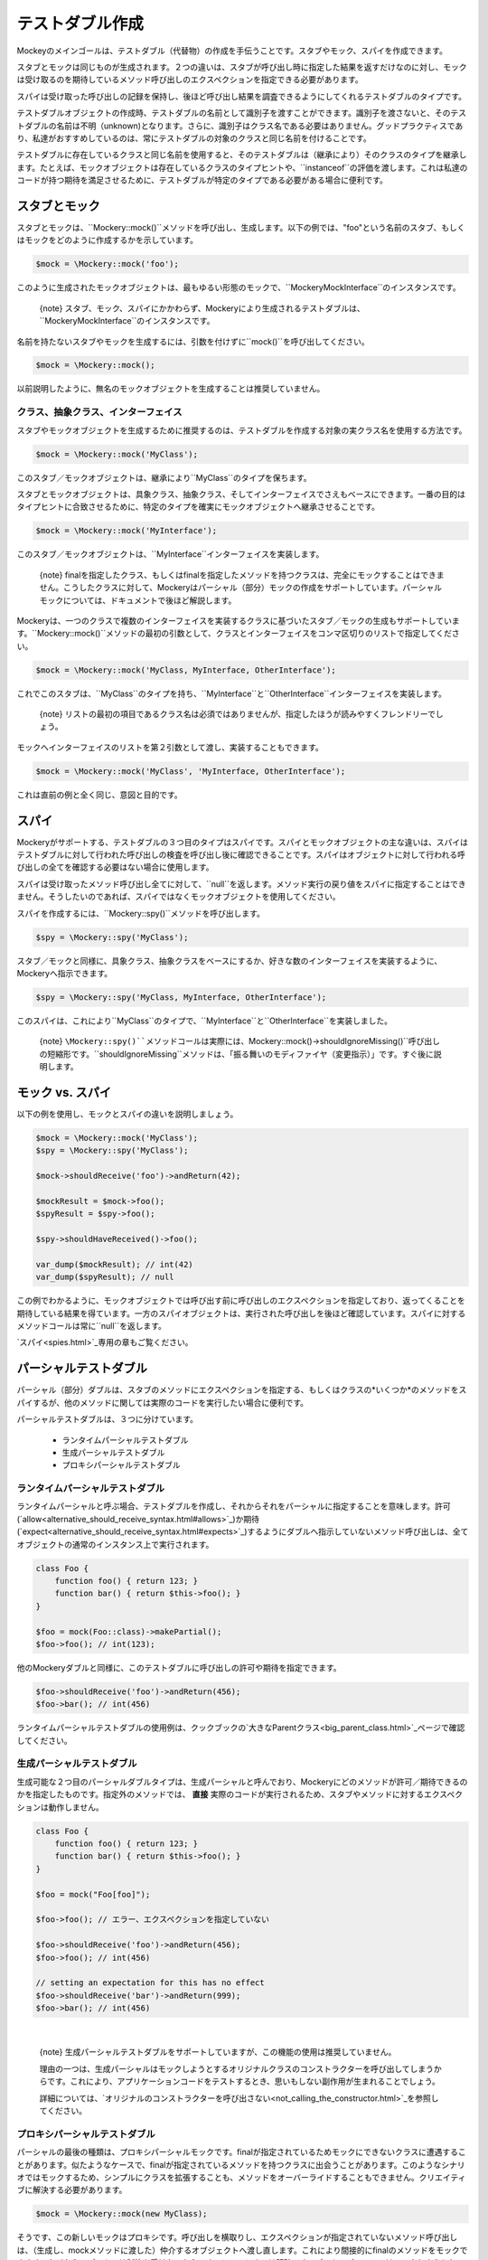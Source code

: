 .. index::
    single: Reference; テストダブル作成

テストダブル作成
=====================

Mockeyのメインゴールは、テストダブル（代替物）の作成を手伝うことです。スタブやモック、スパイを作成できます。

スタブとモックは同じものが生成されます。２つの違いは、スタブが呼び出し時に指定した結果を返すだけなのに対し、モックは受け取るのを期待しているメソッド呼び出しのエクスペクションを指定できる必要があります。

スパイは受け取った呼び出しの記録を保持し、後ほど呼び出し結果を調査できるようにしてくれるテストダブルのタイプです。

テストダブルオブジェクトの作成時、テストダブルの名前として識別子を渡すことができます。識別子を渡さないと、そのテストダブルの名前は不明（unknown)となります。さらに、識別子はクラス名である必要はありません。グッドプラクティスであり、私達がおすすめしているのは、常にテストダブルの対象のクラスと同じ名前を付けることです。

テストダブルに存在しているクラスと同じ名前を使用すると、そのテストダブルは（継承により）そのクラスのタイプを継承します。たとえば、モックオブジェクトは存在しているクラスのタイプヒントや、``instanceof``の評価を渡します。これは私達のコードが持つ期待を満足させるために、テストダブルが特定のタイプである必要がある場合に便利です。

スタブとモック
---------------

スタブとモックは、``\Mockery::mock()``メソッドを呼び出し、生成します。以下の例では、"foo"という名前のスタブ、もしくはモックをどのように作成するかを示しています。

.. code-block:: php

    $mock = \Mockery::mock('foo');

このように生成されたモックオブジェクトは、最もゆるい形態のモックで、``\Mockery\MockInterface``のインスタンスです。

    {note} スタブ、モック、スパイにかかわらず、Mockeryにより生成されるテストダブルは、``\Mockery\MockInterface``のインスタンスです。

名前を持たないスタブやモックを生成するには、引数を付けずに``mock()``を呼び出してください。

.. code-block:: php

    $mock = \Mockery::mock();

以前説明したように、無名のモックオブジェクトを生成することは推奨していません。

クラス、抽象クラス、インターフェイス
^^^^^^^^^^^^^^^^^^^^^^^^^^^^^^

スタブやモックオブジェクトを生成するために推奨するのは、テストダブルを作成する対象の実クラス名を使用する方法です。

.. code-block:: php

    $mock = \Mockery::mock('MyClass');

このスタブ／モックオブジェクトは、継承により``MyClass``のタイプを保ちます。

スタブとモックオブジェクトは、具象クラス、抽象クラス、そしてインターフェイスでさえもベースにできます。一番の目的はタイプヒントに合致させるために、特定のタイプを確実にモックオブジェクトへ継承させることです。

.. code-block:: php

    $mock = \Mockery::mock('MyInterface');

このスタブ／モックオブジェクトは、``MyInterface``インターフェイスを実装します。

    {note} finalを指定したクラス、もしくはfinalを指定したメソッドを持つクラスは、完全にモックすることはできません。こうしたクラスに対して、Mockeryはパーシャル（部分）モックの作成をサポートしています。パーシャルモックについては、ドキュメントで後ほど解説します。

Mockeryは、一つのクラスで複数のインターフェイスを実装するクラスに基づいたスタブ／モックの生成もサポートしています。``\Mockery::mock()``メソッドの最初の引数として、クラスとインターフェイスをコンマ区切りのリストで指定してください。

.. code-block:: php

    $mock = \Mockery::mock('MyClass, MyInterface, OtherInterface');

これでこのスタブは、``MyClass``のタイプを持ち、``MyInterface``と``OtherInterface``インターフェイスを実装します。

    {note} リストの最初の項目であるクラス名は必須ではありませんが、指定したほうが読みやすくフレンドリーでしょう。

モックへインターフェイスのリストを第２引数として渡し、実装することもできます。

.. code-block:: php

    $mock = \Mockery::mock('MyClass', 'MyInterface, OtherInterface');

これは直前の例と全く同じ、意図と目的です。

スパイ
-----

Mockeryがサポートする、テストダブルの３つ目のタイプはスパイです。スパイとモックオブジェクトの主な違いは、スパイはテストダブルに対して行われた呼び出しの検査を呼び出し後に確認できることです。スパイはオブジェクトに対して行われる呼び出しの全てを確認する必要はない場合に使用します。

スパイは受け取ったメソッド呼び出し全てに対して、``null``を返します。メソッド実行の戻り値をスパイに指定することはできません。そうしたいのであれば、スパイではなくモックオブジェクトを使用してください。

スパイを作成するには、``\Mockery::spy()``メソッドを呼び出します。

.. code-block:: php

    $spy = \Mockery::spy('MyClass');

スタブ／モックと同様に、具象クラス、抽象クラスをベースにするか、好きな数のインターフェイスを実装するように、Mockeryへ指示できます。

.. code-block:: php

    $spy = \Mockery::spy('MyClass, MyInterface, OtherInterface');

このスパイは、これにより``MyClass``のタイプで、``MyInterface``と``OtherInterface``を実装しました。

    {note} ``\Mockery::spy()``メソッドコールは実際には、``\Mockery::mock()->shouldIgnoreMissing()``呼び出しの短縮形です。``shouldIgnoreMissing``メソッドは、「振る舞いのモディファイヤ（変更指示）」です。すぐ後に説明します。

モック vs. スパイ
---------------

以下の例を使用し、モックとスパイの違いを説明しましょう。

.. code-block:: php

    $mock = \Mockery::mock('MyClass');
    $spy = \Mockery::spy('MyClass');

    $mock->shouldReceive('foo')->andReturn(42);

    $mockResult = $mock->foo();
    $spyResult = $spy->foo();

    $spy->shouldHaveReceived()->foo();

    var_dump($mockResult); // int(42)
    var_dump($spyResult); // null

この例でわかるように、モックオブジェクトでは呼び出す前に呼び出しのエクスペクションを指定しており、返ってくることを期待している結果を得ています。一方のスパイオブジェクトは、実行された呼び出しを後ほど確認しています。スパイに対するメソッドコールは常に``null``を返します。

`スパイ<spies.html>`_専用の章もご覧ください。

パーシャルテストダブル
--------------------

パーシャル（部分）ダブルは、スタブのメソッドにエクスペクションを指定する、もしくはクラスの*いくつか*のメソッドをスパイするが、他のメソッドに関しては実際のコードを実行したい場合に便利です。

パーシャルテストダブルは、３つに分けています。

 * ランタイムパーシャルテストダブル
 * 生成パーシャルテストダブル
 * プロキシパーシャルテストダブル

ランタイムパーシャルテストダブル
^^^^^^^^^^^^^^^^^^^^^^^^^^^^

ランタイムパーシャルと呼ぶ場合、テストダブルを作成し、それからそれをパーシャルに指定することを意味します。許可(`allow<alternative_should_receive_syntax.html#allows>`_)か期待(`expect<alternative_should_receive_syntax.html#expects>`_)するようにダブルへ指示していないメソッド呼び出しは、全てオブジェクトの通常のインスタンス上で実行されます。

.. code-block:: php

    class Foo {
        function foo() { return 123; }
        function bar() { return $this->foo(); }
    }

    $foo = mock(Foo::class)->makePartial();
    $foo->foo(); // int(123);

他のMockeryダブルと同様に、このテストダブルに呼び出しの許可や期待を指定できます。

.. code-block:: php

    $foo->shouldReceive('foo')->andReturn(456);
    $foo->bar(); // int(456)

ランタイムパーシャルテストダブルの使用例は、クックブックの`大きなParentクラス<big_parent_class.html>`_ページで確認してください。

生成パーシャルテストダブル
^^^^^^^^^^^^^^^^^^^^^^

生成可能な２つ目のパーシャルダブルタイプは、生成パーシャルと呼んでおり、Mockeryにどのメソッドが許可／期待できるのかを指定したものです。指定外のメソッドでは、 **直接** 実際のコードが実行されるため、スタブやメソッドに対するエクスペクションは動作しません。

.. code-block:: php

    class Foo {
        function foo() { return 123; }
        function bar() { return $this->foo(); }
    }

    $foo = mock("Foo[foo]");

    $foo->foo(); // エラー、エクスペクションを指定していない

    $foo->shouldReceive('foo')->andReturn(456);
    $foo->foo(); // int(456)

    // setting an expectation for this has no effect
    $foo->shouldReceive('bar')->andReturn(999);
    $foo->bar(); // int(456)

|nbsp|

    {note} 生成パーシャルテストダブルをサポートしていますが、この機能の使用は推奨していません。

    理由の一つは、生成パーシャルはモックしようとするオリジナルクラスのコンストラクターを呼び出してしまうからです。これにより、アプリケーションコードをテストするとき、思いもしない副作用が生まれることでしょう。

    詳細については、`オリジナルのコンストラクターを呼び出さない<not_calling_the_constructor.html>`_を参照してください。


プロキシパーシャルテストダブル
^^^^^^^^^^^^^^^^^^^^^^^^^

パーシャルの最後の種類は、プロキシパーシャルモックです。finalが指定されているためモックにできないクラスに遭遇することがあります。似たようなケースで、finalが指定されているメソッドを持つクラスに出会うことがあります。このようなシナリオではモックするため、シンプルにクラスを拡張することも、メソッドをオーバーライドすることもできません。クリエイティブに解決する必要があります。

.. code-block:: php

    $mock = \Mockery::mock(new MyClass);

そうです、この新しいモックはプロキシです。呼び出しを横取りし、エクスペクションが指定されていないメソッド呼び出しは、（生成し、mockメソッドに渡した）仲介するオブジェクトへ渡し直します。これにより間接的にfinalのメソッドをモックできます。なぜなら、プロキシは制約を受けないからです。トレードオフは明確です。プロキシパーシャルはモックしようとしているクラスのタイプヒントのチェックに失敗します。なぜなら、そのクラスを拡張できないからです。

エイリアス
--------

（まだロードされていない）クラスの名前に、"alias:"をプレフィックスとして付けると、「エイリアスモック」が生成されます。エイリアスモックは、指定したクラス名でstdClassのクラスエイリアスを作成します。このエイリアスはpublicの静的メソッドをモックできるようにするために使用します。新しいモックオブジェクトへ指定される、静的メソッドを参照するエクスペクションは、このクラスへの全静的呼び出しにより使用されます。

.. code-block:: php

    $mock = \Mockery::mock('alias:MyClass');

|nbsp|

    {note} クラスのエイリアスをサポートしていますが、推奨していません。

オーバーロード
-----------

（まだロードされていない）有効なクラス名へ"overload:"をプリフィックスとして付けると、（"alias:"と同様に）エイリアスモックを生成します。違いは、そのクラスの新しいインスタンスが生成され、オリジナルのモック(``$mock``)に指定されたエクスペクションを全てインポートすることです。オリジナルのモックは新しいインスタンスへエクスペクションを保存するために使用されるため、検査されることはありません。シンプルな「エイリアスモック」と区別するために、「インスタンスモック」という言葉を使用しています。

言い換えれば、モックしたクラスの新しいインスタンスが生成されて時に、インスタンスモックは「横取り」し、モックが代わりに使用されます。これは特に、後ほど説明する依存が強い場合のモックで便利です。

.. code-block:: php

    $mock = \Mockery::mock('overload:MyClass');

|nbsp|

    {note} ２つ以上のテスト間で、エイリアス／インスタンスモックを使用すると、同じ名前の２つのクラスは持てないため、fatalエラーが発生します。これを防ぐには、この種のテストは、独立したPHPプロセスで実行してください。PHPUnitとPHPTで、サポートされています。

名前付きモック
-----------

``namedMock()``は最初の引数により呼び出されるクラスを生成します。下記の例の場合は、``MyClassName``です。残りの引数は、``mock``メソッドと同じ取り扱いです。

.. code-block:: php

    $mock = \Mockery::namedMock('MyClassName', 'DateTime');

この例では、``DateTime``を拡張した、``MyClassName``という名前のクラスが生成されます。

名前付きモックが使用されるのは極めてまれですが、コードが``__CLASS__``マジック定数に依存しているか、一つの抽象クラスから派生した、実際には別の２つのクラスが必要な場合に役立ちます。

名前付きモックの使用例は、クックブックの章の`クラス定数<class_constants.html>`_をご覧ください。

|nbsp|

    {note} 名前付きモックは一度のみ生成でき、以降に別の引数で``namedMock``を呼び出すと例外が発生します。

コンストラクターの引数
-------------------

モックするクラスが、コンストラクタ引数を必要とする場合が時々あります。２つ目の引数にインデックスされた配列としてMockeryへ渡すことができます。

.. code-block:: php

    $mock = \Mockery::mock('MyClass', [$constructorArg1, $constructorArg2]);

もし、同時に``MyClass``がインターフェイスを実装する場合は、第３引数として渡します。

.. code-block:: php

    $mock = \Mockery::mock('MyClass', 'MyInterface', [$constructorArg1, $constructorArg2]);

これで、Mockeryは``$constructorArg1``と``$constructorArg2``をコンストラクターへ渡すことがわかります。

振る舞いモディファイヤー
------------------

モックオブジェクトを作成する際、Mockeryのデフォルトの振る舞いではなく、一般的によく使用される振る舞いにしたい場合があります。

``shouldIgnoreMissing()``振る舞いモディファイヤーを使用すると、このモックはパッシブモックであるとラベル付けることができます。

.. code-block:: php

    \Mockery::mock('MyClass')->shouldIgnoreMissing();

このようなモックオブジェクトでは、エクスペクションでカバーされていないメソッドの呼び出し時に、一致するエクスペクションが見つからない通常のエラーの代わりに、``null``を返します。

PHP7.0.0以降では、エクスペクションが見つからず、返すタイプを持つメソッドは、（返すタイプがクラスの場合）オブジェクトのモックか、空文字列や空配列、整数や実数ではゼロ、論理値ではfalse、もしくは空のクロージャーのような「偽」にあたるプリミティブな値のどれかを返します。

PHP7.1.0以降では、エクスペクションが見つからないメソッドで、返すタイプがnullableの場合,nullを返します。

（たとえば、``null``オブジェクトの）``\Mockery\Undefined``タイプのオブジェクトを返したい場合（バージョン0.7.2での振る舞い）は、追加のモディファイヤーを使用することもできます。

.. code-block:: php

    \Mockery::mock('MyClass')->shouldIgnoreMissing()->asUndefined();

返されるオブジェクトはプレースホルダー（代用品）でしかないため、使うべきでない場所で使用する間違った使い方を行えば、運命の導きにより、ロジックチェックをパスしないでしょう。

``makePartial()``メソッドは、ランタイムパーシャルテストダブルを生成するメソッドとして、既に説明しました。

.. code-block:: php

    \Mockery::mock('MyClass')->makePartial();

この形式のモックオブジェクトは、エクスペクションの対象外のメソッドをモックの親クラス、この例の場合は``MyClass``へ引き渡します。前の``shouldIgnoreMissing()``が``null``を返していましたが、この振る舞いは単に一致する親のメソッドを呼び出すだけです。

.. |nbsp| unicode:: 0xA0 .. non breaking space
